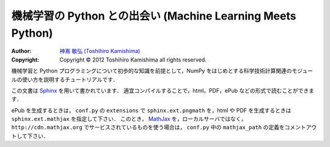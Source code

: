 機械学習の Python との出会い (Machine Learning Meets Python)
============================================================

:Author: `神嶌 敏弘 (Toshihiro Kamishima) <http://www.kamishima.net>`_
:Copyright: Copyright © 2012 Toshihiro Kamishima all rights reserved.

機械学習と Python プログラミングについて初歩的な知識を前提として，NumPy をはじめとする科学技術計算関連のモジュールの使い方を説明するチュートリアルです．

この文書は `Sphinx <http://sphinx.pocoo.org/>`_ を用いて書かれています．
適宜コンパイルすることで，html，PDF，ePub などの形式で読むことができます．

ePub を生成するときは， ``conf.py`` の ``extensions`` で ``sphinx.ext.pngmath`` を，html や PDF を生成するときは ``sphinx.ext.mathjax`` を指定して下さい．
このとき， `MathJax <http://www.mathjax.org>`_ を，ローカルサーバではなく， ``http://cdn.mathjax.org`` でサービスされているものを使う場合は， ``conf.py`` 中の ``mathjax_path`` の定義をコメントアウトして下さい．
